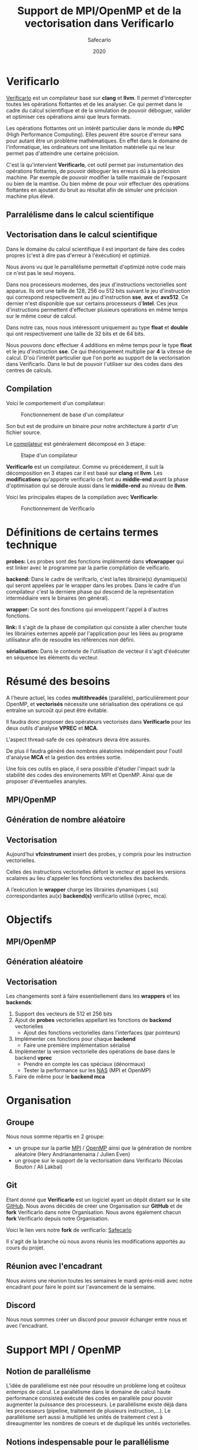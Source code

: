 #+TITLE: Support de MPI/OpenMP et de la vectorisation dans Verificarlo
#+AUTHOR: Safecarlo
#+DATE: 2020

* Verificarlo

  [[https://github.com/verificarlo/verificarlo][Verificarlo]] est un compilateur basé sur *clang* et *llvm*. Il
  permet d'intercepter toutes les opérations flottantes et de les
  analyser. Ce qui permet dans le cadre du calcul scientifique et de
  la simulation de pouvoir déboguer, valider et optimiser ces
  opérations ainsi que leurs formats.

  Les opérations flottantes ont un intérêt particulier dans le monde
  du *HPC* (High Performance Computing). Elles peuvent être source
  d'erreur sans pour autant être un problème mathématiques. En effet
  dans le domaine de l'informatique, les ordinateurs ont une
  limitation matérielle qui ne leur permet pas d'atteindre une
  certaine précision.

  C'est là qu'intervient *Verificarlo*, cet outil permet par
  instumentation des opérations flottantes, de pouvoir déboguer
  les erreurs dû à la précision machine. Par exemple de pouvoir
  modifier la taille maximale de l'exposant ou bien de la mantise. Ou
  bien même de pour voir effectuer des opérations flottantes en
  ajoutant du bruit au résultat afin de simuler une précision machine
  plus élevé.

** Parralélisme dans le calcul scientifique
** Vectorisation dans le calcul scientifique

   Dans le domaine du calcul scientifique il est important de faire
   des codes propres (c'est à dire pas d'erreur à l'éxécution) et
   optimizé.

   Nous avons vu que le parrallélisme permettait d'optimizé notre code
   mais ce n'est pas le seul moyens.

   Dans nos processeurs modernes, des jeux d'instructions vectorielles
   sont apparus. Ils ont une taille de 128, 256 ou 512 bits suivant le
   jeu d'instruction qui correspond respectivement au jeu
   d'instruction *sse*, *avx* et *avx512*. Ce dernier n'est disponible
   que sur certains processeurs d'*Intel*. Ces jeux d'instructions
   permettent d'effectuer plusieurs opérations en même temps sur le
   même coeur de calcul.

   Dans notre cas, nous nous intéressont uniquement au type *float* et
   *double* qui ont respectivement une taille de 32 bits et de 64
   bits.

   Nous pouvons donc effectuer 4 additions en même temps pour le type
   *float* et le jeu d'instruction *sse*. Ce qui théoriquement
   multiplie par *4* la vitesse de calcul. D'où l'intérêt particulier
   que l'on porte au support de la vectorisation dans
   Verificarlo. Dans le but de pouvoir l'utiliser sur des codes dans
   des centres de calculs.

** Compilation

   Voici le comportement d'un compilateur:

   #+CAPTION: Fonctionnement de base d'un compilateur
   #+NAME: fig:fonctionnement_base_compilateur
   #+ATTR_LATEX: :width 150px
   [[../ressources/compilation.png]]

   Son but est de produire un binaire pour notre architecture à partir
   d'un fichier source.

   Le [[https://sifflez.org/lectures/compil/week1/3-compiler-anatomy.pdf][compilateur]] est généralement décomposé en 3 étape:

   #+CAPTION: Etape d'un compilateur
   #+NAME: fig:etape_compilateur
   #+ATTR_LATEX: :width 250px
   [[../ressources/compiler_step.png]]

   *Verificarlo* est un compilateur. Comme vu précédement, il suit la
   décomposition en 3 étapes car il est basé sur *clang* et
   *llvm*. Les *modifications* qu'apporte verificarlo ce font au
   *middle-end* avant la phase d'optimisation qui se déroule aussi
   dans le *middle-end* au niveau de *llvm*.

   Voici les principales étapes de la compilation avec *Verificarlo*:

   #+CAPTION: Fonctionnement de Verificarlo
   #+NAME: fig:fonctionnement_de_verificarlo
   #+ATTR_LATEX: :width 250px
   [[../ressources/verificarlo_works.png]]

* Définitions de certains termes technique

  *probes:* Les probes sont des fonctions implémenté dans
  *vfcwrapper* qui est linker avec le programme par la partie
  compilation de veificarlo.

  *backend:* Dans le cadre de verifcarlo, c'est la/les librairie(s)
  dynamique(s) qui seront appelées par le wrapper dans les
  probes. Dans le cadre d'un compilateur c'est la derniere phase qui
  descend de la représentation intermédiaire vers le binaires (en
  général).

  *wrapper:* Ce sont des fonctions qui enveloppent l'appel à
  d'autres fonctions.

  *link:* Il s'agit de la phase de compilation qui consiste à aller
  chercher toute les librairies externes appelé par l'application
  pour les liées au programe utilisateur afin de resoudre les
  références non défini.

  *sérialisation:* Dans le contexte de l'utilisation de vecteur il
  s'agit d'éxécuter en séquence les éléments du vecteur.
* Résumé des besoins

  A l'heure actuel, les codes *multithreadés* (parallèle),
  particulièrement pour OpenMP, et *vectorisés* nécessite une
  sérialisation des opérations ce qui entraîne un surcoût qui peut
  être évitable.

  Il faudra donc proposer des opérateurs vectorisés dans *Verificarlo*
  pour les deux outils d'analyse *VPREC* et *MCA*.

  L'aspect thread-safe de ces opérateurs devra être assurés.

  De plus il faudra généré des nombres aléatoires indépendant pour
  l'outil d'analyse *MCA* et la gestion des entrées sortie.

  Une fois ces outils en place, il sera possible d'étudier l'impact
  sudr la stabilité des codes des environements MPI et OpenMP. Ainsi
  que de proposer d'éventuelles ananyles.

** MPI/OpenMP
** Génération de nombre aléatoire
** Vectorisation

  Aujourd’hui *vfcinstrument* insert des probes, y compris pour les
  instruction vectorielles.

  Celles des instructions vectorielles défont le vecteur et appel les
  versions scalaires au lieu d'appeler les fonctions vectorielles des
  backends.

  A l’exécution le *wrapper* charge les librairies dynamiques (.so)
  correspondantes au(x) *backend(s)* verificarlo utilisé (vprec, mca).

* Objectifs
** MPI/OpenMP
** Génération aléatoire
** Vectorisation

  Les changements sont à faire essentiellement dans les *wrappers* et
  les *backends*:

  1. Support des vecteurs de 512 et 256 bits
  2. Ajout de *probes* vectorielles appellant les fonctions de
     *backend* vectorielles
     - Ajout des fonctions vectorielles dans l'interfaces (par
       pointeurs)
  3. Implémenter ces fonctions pour chaque *backend*
     - Faire une première implémentation sérialisé
  4. Implémenter la version vectorielle des opérations de base dans
     le backend *vprec*
     - Prendre en compte les cas spéciaux (dénormaux)
     - Tester la performance sur les [[https://www.nas.nasa.gov/publications/npb.html][NAS]] (MPI et OpenMP)
  5. Faire de même pour le *backend mca*

* Organisation
** Groupe

   Nous nous somme répartis en 2 groupe:
   - un groupe sur la partie [[https://www.mpich.org/][MPI]] / [[https://www.openmp.org/][OpenMP]] ainsi que la génération de
     nombre aléatoire (Hery Andrianantenaina / Julien Even)
   - un groupe sur le support de la vectorisation dans Verificarlo
     (Nicolas Bouton / Ali Lakbal)

** Git

   Etant donné que *Verificarlo* est un logiciel ayant un dépôt
   distant sur le site [[https://github.com][GitHub]]. Nous avons décidés de créer une
   Organisation sur *GitHub* et de *fork* Verificarlo dans notre
   Organisation. Nous avons également chacun *fork* Verificarlo depuis
   notre Organisation.

   Voici le lien vers notre *fork* de verificarlo: [[https://github.com/Safecarlo/verificarlo/tree/vectorization][Safecarlo]]

   Il s'agit de la branche où nous avons réunis les modifications
   apportés au cours du projet.

** Réunion avec l'encadrant

   Nous avions une réunion toutes les semaines le mardi après-midi
   avec notre encadrant pour faire le point sur l'avancement de la
   semaine.

** Discord

   Nous nous sommes créer un discord pour pouvoir échanger entre nous et avec
   l'encadrant.

* Support MPI / OpenMP
** Notion de parallélisme
  L’idée de parallélisme est née pour résoudre un problème long et coûteux entemps de calcul.
  Le parallélisme dans le domaine de calcul haute performance consisteà exécuté des codes en parallèle pour pouvoir augmenter la puissance des processeurs.
  Le parallélisme existe déjà dans les processeurs (pipeline, traitement de plusieurs instruction,...).
  Le parallélisme sert aussi à multiplié les unités de traitement c’est à direaugmenter les nombres de coeurs et de dupliqué les unités vectorielles.

** Notions indespensable pour le parallélisme
*** Système à mémoire partage
* Génération de nombre aléatoire
* Vectorisation
** Test

   Pour les test, nous avons décidés de suivre le fonctionnement de
   test que *Verificarlo* a commencé à implémenter. C'est-à-dire que
   nous ne ferons pas de *tests unitaires* mais nous testerons si les
   résultats obtenus lors de la *compilation* et de l'*exécution* sont
   exactes.

   Les *tests* sont principalement écrient en *bash*, avec un code de
   test écris en *c* et un code *python* qui permet uniquement de
   capturer les lignes où commencent et finissent les fonctions
   vectorielles des backends dans l'assembleurs généré à la
   compilation du compilateur Verificarlo par clang. Les *tests* se
   trouvent dans le répertoire =tests/test_vector_instrumentation/=.

   Les *tests* ne testent pas les *conditions*, mais uniquement les
   opérations *arithmétiques*.

   Nous devons testés 3 choses:
   - le bon résultat des opérations vecorielles
   - l'appel aux *probes vectorielles*
   - l'utilisation des jeux d'instructions vectorielles (suivant
     l'arhitecture) dans les backends

   Nous testons tous les backends pour les 3 sous tests, sauf pour le backend
   *cancellation* ou nous testons pas le bon résultat car il y a beacoup
   d'*annultion* détectés et le résultat est modifié avec du bruit.

*** Bon résultat des opérations vectorielles

    Pour ce faire nous devons itérer sur tout les backends, sur toutes les
    précisions, sur toutes les tailles de vecteurs et sur touts les types
    d'opérations aritmétiques en s'assurant du bon résultat à l'aide
    d'un fichier généré automatiquement suivant les jeux d'instruction
    disponible contenant le résultat attendu que l'on comparera avec
    la sortie de notre programme.

    Ce sous-test utilise la sortie du code c.

    Exemple de sortie:

#+BEGIN_SRC c

float + 4
2.100000
2.100000
2.100000
2.100000

#+END_SRC

    Il s'agit de la sortie attendu pour l'addition du type vectorielle *float4* qui
    est un vecteur de 4 flotant simple précision. (addition d'un vecteur
    composé de 1.0 avec un vecteur composé de 1.1).

*** Appel aux probes vectorielles

    Pour ce faire nous devons récupérer les fichiers *.ll*, en
    compilant notre fichier *c* avec *--save-temps*, qui sont les
    représentations intermédiaires de notre programme de test.

    Un fois récupéré, il nous suffit de vérifier si l'appel aux
    *probes vectorielles* sont bien effectué.

    Exemple d'appel des *probes vectorielles*:

#+BEGIN_SRC asm

  %59 = call <4 x float> @_4xfloatadd(<4 x float> %55, <4 x float> %56)
  ...
  %65 = call <4 x float> @_4xfloatmul(<4 x float> %61, <4 x float> %62)
  ...
  %71 = call <4 x float> @_4xfloatsub(<4 x float> %67, <4 x float> %68)
  ...
  %77 = call <4 x float> @_4xfloatdiv(<4 x float> %73, <4 x float> %74)

#+END_SRC

    Il s'agit de la représentation intermédiaire de notre code de
    test. Nous pouvons voir les différents appels aux probes
    vectorielles pour une vecteur de 4 flotant simple précision.

*** Utilisation des jeux d'instructions vectorielles suivant l'arhitecture

    Pour ce dernier sous-test, nous supposons que le test s'effectue
    sur une machine *x86_64* tournant sur *Linux*.

    Suivant les jeux d'instructions disponnible sur la machine, le
    test vérifie si les jeux d'instructions sont bien utilisés.

    De plus il faut savoir que pour les processeurs *x86_64*, les
    instructions vectorielles pour les opérations arithmétiques
    se compose avec la règle suivante:
    *opération##vectoriel##presision*.
    Et s'utilise avec un registre vectoriel: *xmm*, *ymm* et *zmm*
    respectivement pour les jeux instruction *sse*, *avx* et *avx512*.
    - *##:* signifie la concaténation des chaînes de caractères
    - *opération:* add, mul, sub, div
    - *vectoriel:* *p* pour *packed* si instructions vectorielles,
      *s* pour *scalar* sinon
    - *précision:* *d* pour double precision (double précision), *s* pour simgle
      precision (simple précision)

    Par exemple, *addps* avec un registre *xmm* est une instruction
    vectorisé tandis que *addss* avec un registre *xmm* ne l'est pas.

    A noter que si nous avons uniquement les jeux d'instructions
    *sse* et *avx*, nous devrions avoir des instructions *sse* pour
    les types vectorielles *float2*, *float4* et *double2*. Et des
    instructions *avx* pour tous les autres types vecorielles.

    Cependant notre test, test uniquement si ces instructions sont
    utilisé au moins une fois et ne compte pas exactement combien de
    fois elles sont utilisé ce qui rendrait le test encore plus
    fiable. Nous supposons donc que *clang* et *llvm* vectorisent bien
    toutes nos opérations.

    Exemples de résultat attendu pour le type vectorielles *float4*:

#+BEGIN_SRC asm

float4
2c24:c5 f8 58 c1          vaddps %xmm1,%xmm0,%xmm0
2c43:c4 c1 78 58 07       vaddps (%r15),%xmm0,%xmm0
Instruction addps and register xmm INSTRUMENTED
3024:c5 f8 59 c1          vmulps %xmm1,%xmm0,%xmm0
3043:c4 c1 78 59 07       vmulps (%r15),%xmm0,%xmm0
Instruction mulps and register xmm INSTRUMENTED
2e24:c5 f8 5c c1          vsubps %xmm1,%xmm0,%xmm0
2e43:c4 c1 78 5c 07       vsubps (%r15),%xmm0,%xmm0
Instruction subps and register xmm INSTRUMENTED
3224:c5 f8 5e c1          vdivps %xmm1,%xmm0,%xmm0
3243:c4 c1 78 5e 07       vdivps (%r15),%xmm0,%xmm0
Instruction divps and register xmm INSTRUMENTED

#+END_SRC

    Il s'agit de la sortie de notre test qui afiiche des bouts de code de
    l'assembleur du backend *ieee*. Et nous remarquons bien que les instructions
    vectorielles *ps* (packed simgle) sont bien utilisés avec les registres
    *xmm* qui font 128 bits.

** Support des vecteurs 512 / 256 bits

   Les vecteurs 512 / 256 bits était déjà supporté.

   Verificarlo utilise les types vectorielles de [[https://clang.llvm.org/docs/LanguageExtensions.html#vectors-and-extended-vectors][clang]].

** Ajout de probes vectorielles

   Les probes vectorielles étaient déjà implémentés mais appelaient les
   probes scalaires.

   Nous avons donc dû modifier les probes en appelant les fonctions
   vectorielles des backends.

   De plus nous avons factorisés la macro qui permet de définir les
   probes vecorielles en *1* macro au lieu de *4* (une pour chaque
   taille) en passant la taille en paramètre.

** Ajout des fonctions vectorielles dans l'interface

   Il nous faut d'abord identifier quelle est l'interface et où la
   trouver. Nous avons facilement trouver où et comment la
   modifier. L'interface se trouve dans le fichier
   *src/common/inteflop.h*.

   Nous avons décidés de mettre la taille en argument pour éviter de
   faire une fonction pour chaque tailles en plus d'une fonction pour
   chaque opérations et pour chaque précisions. Ce qui nous fait un
   total de 8 fonctions à ajouter au lieu de 32.

   Comme nous passons la taille en argument, il faudra tester la
   taille pour permettre à clang d'effectuer une opération vectorielle
   en changeant le type de notre tableau dans le bon type vectorielles de clang.

   Par exemple si nous avons une opération flottante avec une
   précision *double*, l'opération *add* et un taille de vecteur
   de *4* nous devrons faire l'opération suivante:

#+BEGIN_SRC c

(*(double4 *)c) = (*(double4 *)a) + (*(double4 *)b);

#+END_SRC

   En ce qui concerne le type des opérandes, nous avons décidé de
   changer le type vectorielles en son pointeur sur sa
   précision. Reprenons l'exemple ci-dessus, pour un type *double4*
   nous casterons sont pointeur en un pointeur de *double*.

   _Règle:_ @precision##size -> @precision

   Nous pouvons faire cela car lors de la définitions des types
   vectorielles, il est précisé qu'un type *precision##size* est de type
   *precision*.

   De plus nous avons déplacés la définitions des types vectorielles dans le
   fichier *src/common/inteflop.h*. Car nous avons besoins de ces types dans les
   *wrappers* et les *backends*. Et comme ils ont besoin tout les deux de
   l'interface et que ce fichier est déjà inclu dans les *wrappers* et les
   *backends*, il nous a paru judicieux de les déplacés ici.

** Fonctions vectorielles en mode scalaire dans les backends

   Pour les fonctions *vectorielles* en mode scalaire, il suffit de
   prendre le code des fonctions *scalaires* et de faire un boucle sur
   chaque élément du tableau. Ceci est appliquable pour tout les
   *backends*.

   Nous avons implémenté les fonctions vectorielles en mode scalaire pour tout
   les *backends*.

** Fonctions vectorielles en mode vectorielles dans les backends
*** Backend ieee

    Pour le *backend ieee*, il n'y pas de traitement particulier sur
    les opérations. Le *backend* effectue l'opération et la débogue.

    Pour vectoriser l'opération, comme dit précedement il faut changer le type
    du pointeur de sa *precision* flottante en son type vectorielles de
    clang. Pour cela nous avons créés une macro *c* qui nous le
    permet. Le seul désavantage est que l'on effectue un branchement à
    cause de la condition.

    Pour la fonction de déboguage, elle est essentiellement composé de
    sortie standart ou dans un fichier ce qui n'est pas
    vectorisable. Donc nous avons laisser la boucle qui appelle la
    fonction de débogue pour chaque élément du tableau.

*** Backend vprec

    Pour le *backend vprec*, nous avons commencé à le vectorisé. Pour l'instant
    il n'y a que les opérations qui sont vectorisé comme pour le *backend ieee*.

    Ce *backend* permet de gérer les nombre *dénormaux* (c'est-à-dire les
    nombres qui ont un exposant nul).

    Voici un schéma qui montre la représentation d'un nombre flottant simple
    précision:

    #+CAPTION: Représentation d'un nombre flottant simple précision
    #+NAME: fig:representation__nombre_flottant_simple_precision
    #+ATTR_LATEX: :width 150px
    [[../ressources/IEEE754_simple_precision.png]]

    source: https://fr.wikipedia.org/wiki/IEEE_754

    Revenons à notre cas, le *backend vprec* fait différentes opérations suivant
    si le nombre floattant est fini, infini, dénormal ou encore normal.

    Nous avons commencé à réfléchir sur comment gérer les comparaisons et essayé
    de faire un prototype mais il n'est pas vraimment abouti et ne l'avons pas
    pousser sur le dépot.

    Si vous êtes intéressé, le prototype se trouve ici:
    [[https://github.com/Sholde/verificarlo/tree/vectorize-vprec][vectorisation de vprec]].

    Il faudrai créer des structures *binary32* et *binary64* pour les types
    vectorielles avec des macros ce que nous avons réussis à faire.

    Ensuite pour toutes les opérations cité si dessus il faudrai testé:
    1. si tout les éléments satifont la condition
    2. si il y en a au moins un qui satisfait la condition
    3. si il n'y en a aucun.

    Après avoir testé la condition il faudrai faire les opérations. Pour le cas
    où tous les éléments satisfont ou non la condition, nous pouvons vectorisé
    les opérations. Pour le cas où il y a au moins un (et pas tous) qui
    satisfait la condition il faudrai faire les opérations en sérialisé car le
    comportement ne sera pas le même pour tout les éléments du vecteur.

    De plus pour testé si il a au moins un élément du vecteur qui satisfait la
    condition, il faudrai le testé en dernier, car nous ne voyons pas d'autres
    moyen que de testé séparement tous les éléments du tableaux pour le moment.

*** Backend mca

    Nous n'avons pas eu le temps de vectorisé le *backend mca*.

** Vérification si au moins un backend utilisé implémente les opérations vectorielles

   Pour l'instant seul les backends *ieee*, *vprec* et *mca* ont été
   modifié et implémentent les opérations vectorielles de façons
   scalaire ou vectorielles.

   Pour les autres backends, la version scalaire n'est même pas
   implémentés.

   Comme pour les opérations scalaires, nous avons ajoutés dans la
   fonctions d'initialisations des *probes* le fait de vérifier si au
   moins un *backend* utilisé implémente les opérations vectorielles.

   Ceci bloque tout les backends qui ne les implémentent pas. Mais une
   sérialisation peut très vite être faites.
** Problèmes rencontrés

   Nous avons rencontrés plusieurs problèmes. La plupart ont pu être résolu mais
   il en reste un où nous n'avons pas réussis à corrigé. Il s'agit de
   l'optimisation de la vectorisation que permet *llvm*.

   C'est-à-dire que si on compile un programme avec *clang* et que nous avons
   *uniquement* le jeu d'instruction vectorielle *sse* et que nous utilisons des
   vecteurs qui normallement représente des vecteurs *avx512* comme par exemple un
   vecteur de 8 éléments double précision, clang reconnait que nous n'avons pas
   *avx* et utilise 4 instructions *sse* à la place.

#+BEGIN_SRC asm

    12e0:       66 0f 58 c4             addpd  %xmm4,%xmm0
    12e4:       66 0f 58 cd             addpd  %xmm5,%xmm1
    12e8:       66 0f 58 d6             addpd  %xmm6,%xmm2
    12ec:       66 0f 58 df             addpd  %xmm7,%xmm3

#+END_SRC

   Ceci est le code que clang a généré pour notre vecteur *double8* sur une
   machine qui n'a que *sse*.

   Le problème étant que aujourd'hui, *Verificarlo* ne détecte pas 4 opérations
   mais qu'une seule.

   Nous avons donc 2 hypothèses:
   - soit la phase de la détection de jeu d'instruction et de réarrangement des
     opérations s'effectue dans la phase d'optimisation du compilateur (ce que
     nous avons vu plus tôt), et donc il appelle tout de même les probes
     vectorielles pour des vecteurs *avx512*
   - soit c'est un problème de *llvm* du fait que comme ce sont des modules
     différent et compilé séparément, il ne fait pas d'optimisation mais passe
     le vecteur pas registre et donc cast (change le type) du vecteur
